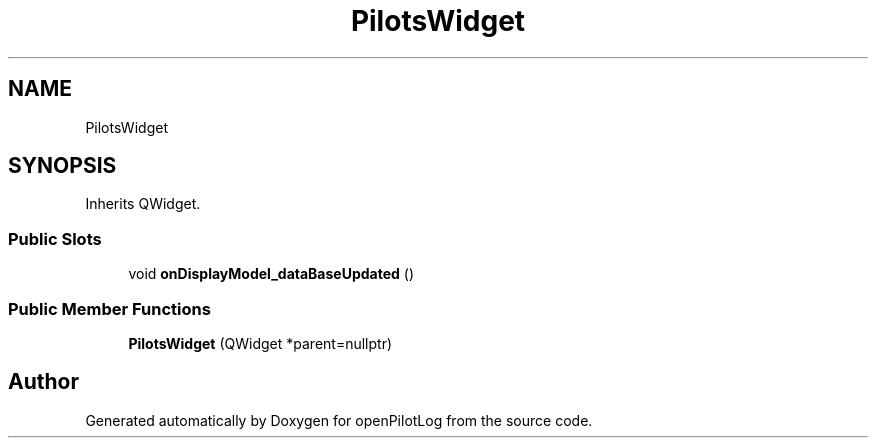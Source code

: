 .TH "PilotsWidget" 3 "Sat Dec 26 2020" "openPilotLog" \" -*- nroff -*-
.ad l
.nh
.SH NAME
PilotsWidget
.SH SYNOPSIS
.br
.PP
.PP
Inherits QWidget\&.
.SS "Public Slots"

.in +1c
.ti -1c
.RI "void \fBonDisplayModel_dataBaseUpdated\fP ()"
.br
.in -1c
.SS "Public Member Functions"

.in +1c
.ti -1c
.RI "\fBPilotsWidget\fP (QWidget *parent=nullptr)"
.br
.in -1c

.SH "Author"
.PP 
Generated automatically by Doxygen for openPilotLog from the source code\&.
